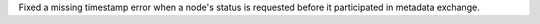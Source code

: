 Fixed a missing timestamp error when a node's status is requested before it participated in metadata exchange.
